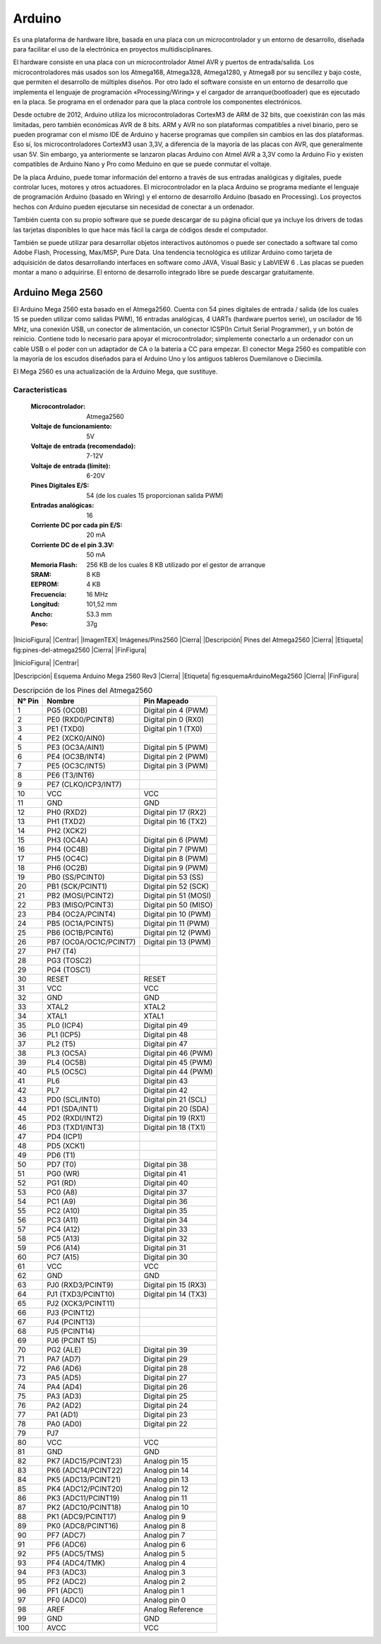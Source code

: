 Arduino
*******

Es una plataforma de hardware libre, basada en una placa con un microcontrolador
y un entorno de desarrollo, diseñada para facilitar el uso de la electrónica en
proyectos multidisciplinares.

El hardware consiste en una placa con un microcontrolador Atmel AVR y puertos de
entrada/salida. Los microcontroladores más usados son los Atmega168, Atmega328,
Atmega1280, y Atmega8 por su sencillez y bajo coste, que permiten el desarrollo
de múltiples diseños. Por otro lado el software consiste en un entorno de
desarrollo que implementa el lenguaje de programación «Processing/Wiring» y el
cargador de arranque(bootloader) que es ejecutado en la placa. Se programa en el
ordenador para que la placa controle los componentes electrónicos.

Desde octubre de 2012, Arduino utiliza los microcontroladoras CortexM3 de ARM de
32 bits, que coexistirán con las más limitadas, pero también económicas AVR de 8
bits. ARM y AVR no son plataformas compatibles a nivel binario, pero se pueden
programar con el mismo IDE de Arduino y hacerse programas que compilen sin
cambios en las dos plataformas. Eso sí, los microcontroladores CortexM3 usan
3,3V, a diferencia de la mayoría de las placas con AVR, que generalmente usan
5V. Sin embargo, ya anteriormente se lanzaron placas Arduino con Atmel AVR a
3,3V como la Arduino Fio y existen compatibles de Arduino Nano y Pro como
Meduino en que se puede conmutar el voltaje.

De la placa Arduino, puede tomar información del entorno a través de sus
entradas analógicas y digitales, puede controlar luces, motores y otros
actuadores. El microcontrolador en la placa Arduino se programa mediante el
lenguaje de programación Arduino (basado en Wiring) y el entorno de desarrollo
Arduino (basado en Processing). Los proyectos hechos con Arduino pueden
ejecutarse sin necesidad de conectar a un ordenador.

También cuenta con su propio software que se puede descargar de su página
oficial que ya incluye los drivers de todas las tarjetas disponibles lo que hace
más fácil la carga de códigos desde el computador.

También se puede utilizar para desarrollar objetos interactivos autónomos o
puede ser conectado a software tal como Adobe Flash, Processing, Max/MSP, Pure
Data. Una tendencia tecnológica es utilizar Arduino como tarjeta de adquisición
de datos desarrollando interfaces en software como JAVA, Visual Basic y LabVIEW
6 . Las placas se pueden montar a mano o adquirirse. El entorno de desarrollo
integrado libre se puede descargar gratuitamente.

Arduino Mega 2560
=================

El Arduino Mega 2560 esta basado en el Atmega2560. Cuenta con 54 pines digitales
de entrada / salida (de los cuales 15 se pueden utilizar como salidas PWM), 16
entradas analógicas, 4 UARTs (hardware puertos serie), un oscilador de 16 MHz,
una conexión USB, un conector de alimentación, un conector ICSP(In Cirtuit
Serial Programmer), y un botón de reinicio. Contiene todo lo necesario para
apoyar el microcontrolador; simplemente conectarlo a un ordenador con un cable
USB o el poder con un adaptador de CA o la batería a CC para empezar. El
conector Mega 2560 es compatible con la mayoría de los escudos diseñados para el
Arduino Uno y los antiguos tableros Duemilanove o Diecimila.

El Mega 2560 es una actualización de la Arduino Mega, que sustituye.

Caracteristicas
---------------

  :Microcontrolador: Atmega2560
  :Voltaje de funcionamiento: 5V
  :Voltaje de entrada (recomendado): 7-12V
  :Voltaje de entrada (límite): 6-20V
  :Pines Digitales E/S: 54 (de los cuales 15 proporcionan salida PWM)
  :Entradas analógicas: 16
  :Corriente DC por cada pin E/S: 20 mA
  :Corriente DC de el pin 3.3V: 50 mA
  :Memoria Flash: 256 KB de los cuales 8 KB utilizado por el gestor de arranque
  :SRAM: 8 KB
  :EEPROM: 4 KB
  :Frecuencia: 16 MHz
  :Longitud: 101,52 mm
  :Ancho: 53.3 mm
  :Peso: 37g

|InicioFigura|  |Centrar|
|ImagenTEX| Imágenes/Pins2560 |Cierra|
|Descripción| Pines del Atmega2560 |Cierra|
|Etiqueta| fig:pines-del-atmega2560 |Cierra|
|FinFigura|

|InicioFigura|  |Centrar|

.. image:: Esquemas/ArduinoMega2560Rev3.png
  :width: 100%

|Descripción| Esquema Arduino Mega 2560 Rev3 |Cierra|
|Etiqueta| fig:esquemaArduinoMega2560 |Cierra|
|FinFigura|


.. table:: Descripción de los Pines del Atmega2560

   ======  ====================== =====================
   N° Pin  Nombre                 Pin Mapeado
   ======  ====================== =====================
     1     PG5 (OC0B)             Digital pin 4 (PWM)
     2     PE0 (RXD0/PCINT8)      Digital pin 0 (RX0)
     3     PE1 (TXD0)             Digital pin 1 (TX0)
     4     PE2 (XCK0/AIN0)
     5     PE3 (OC3A/AIN1)        Digital pin 5 (PWM)
     6     PE4 (OC3B/INT4)        Digital pin 2 (PWM)
     7     PE5 (OC3C/INT5)        Digital pin 3 (PWM)
     8     PE6 (T3/INT6)
     9     PE7 (CLKO/ICP3/INT7)
     10    VCC                    VCC
     11    GND                    GND
     12    PH0 (RXD2)             Digital pin 17 (RX2)
     13    PH1 (TXD2)             Digital pin 16 (TX2)
     14    PH2 (XCK2)
     15    PH3 (OC4A)             Digital pin 6 (PWM)
     16    PH4 (OC4B)             Digital pin 7 (PWM)
     17    PH5 (OC4C)             Digital pin 8 (PWM)
     18    PH6 (OC2B)             Digital pin 9 (PWM)
     19    PB0 (SS/PCINT0)        Digital pin 53 (SS)
     20    PB1 (SCK/PCINT1)       Digital pin 52 (SCK)
     21    PB2 (MOSI/PCINT2)      Digital pin 51 (MOSI)
     22    PB3 (MISO/PCINT3)      Digital pin 50 (MISO)
     23    PB4 (OC2A/PCINT4)      Digital pin 10 (PWM)
     24    PB5 (OC1A/PCINT5)      Digital pin 11 (PWM)
     25    PB6 (OC1B/PCINT6)      Digital pin 12 (PWM)
     26    PB7 (OC0A/OC1C/PCINT7) Digital pin 13 (PWM)
     27    PH7 (T4)
     28    PG3 (TOSC2)
     29    PG4 (TOSC1)
     30    RESET                  RESET
     31    VCC                    VCC
     32    GND                    GND
     33    XTAL2                  XTAL2
     34    XTAL1                  XTAL1
     35    PL0 (ICP4)             Digital pin 49
     36    PL1 (ICP5)             Digital pin 48
     37    PL2 (T5)               Digital pin 47
     38    PL3 (OC5A)             Digital pin 46 (PWM)
     39    PL4 (OC5B)             Digital pin 45 (PWM)
     40    PL5 (OC5C)             Digital pin 44 (PWM)
     41    PL6                    Digital pin 43
     42    PL7                    Digital pin 42
     43    PD0 (SCL/INT0)         Digital pin 21 (SCL)
     44    PD1 (SDA/INT1)         Digital pin 20 (SDA)
     45    PD2 (RXDI/INT2)        Digital pin 19 (RX1)
     46    PD3 (TXD1/INT3)        Digital pin 18 (TX1)
     47    PD4 (ICP1)
     48    PD5 (XCK1)
     49    PD6 (T1)
     50    PD7 (T0)               Digital pin 38
     51    PG0 (WR)               Digital pin 41
     52    PG1 (RD)               Digital pin 40
     53    PC0 (A8)               Digital pin 37
     54    PC1 (A9)               Digital pin 36
     55    PC2 (A10)              Digital pin 35
     56    PC3 (A11)              Digital pin 34
     57    PC4 (A12)              Digital pin 33
     58    PC5 (A13)              Digital pin 32
     59    PC6 (A14)              Digital pin 31
     60    PC7 (A15)              Digital pin 30
     61    VCC                    VCC
     62    GND                    GND
     63    PJ0 (RXD3/PCINT9)      Digital pin 15 (RX3)
     64    PJ1 (TXD3/PCINT10)     Digital pin 14 (TX3)
     65    PJ2 (XCK3/PCINT11)
     66    PJ3 (PCINT12)
     67    PJ4 (PCINT13)
     68    PJ5 (PCINT14)
     69    PJ6 (PCINT 15)
     70    PG2 (ALE)              Digital pin 39
     71    PA7 (AD7)              Digital pin 29
     72    PA6 (AD6)              Digital pin 28
     73    PA5 (AD5)              Digital pin 27
     74    PA4 (AD4)              Digital pin 26
     75    PA3 (AD3)              Digital pin 25
     76    PA2 (AD2)              Digital pin 24
     77    PA1 (AD1)              Digital pin 23
     78    PA0 (AD0)              Digital pin 22
     79    PJ7
     80    VCC                    VCC
     81    GND                    GND
     82    PK7 (ADC15/PCINT23)    Analog pin 15
     83    PK6 (ADC14/PCINT22)    Analog pin 14
     84    PK5 (ADC13/PCINT21)    Analog pin 13
     85    PK4 (ADC12/PCINT20)    Analog pin 12
     86    PK3 (ADC11/PCINT19)    Analog pin 11
     87    PK2 (ADC10/PCINT18)    Analog pin 10
     88    PK1 (ADC9/PCINT17)     Analog pin 9
     89    PK0 (ADC8/PCINT16)     Analog pin 8
     90    PF7 (ADC7)             Analog pin 7
     91    PF6 (ADC6)             Analog pin 6
     92    PF5 (ADC5/TMS)         Analog pin 5
     93    PF4 (ADC4/TMK)         Analog pin 4
     94    PF3 (ADC3)             Analog pin 3
     95    PF2 (ADC2)             Analog pin 2
     96    PF1 (ADC1)             Analog pin 1
     97    PF0 (ADC0)             Analog pin 0
     98    AREF                   Analog Reference
     99    GND                    GND
    100    AVCC                   VCC
   ======  ====================== =====================
